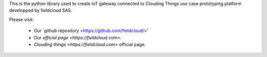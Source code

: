 This is the python library used to create IoT gateway connected to Clouding Things use case prototyping platform developped by fieldcloud SAS.

Please visit:

   * Our `github repository <https://github.com/fieldcloud/>'
   * Our `official page <https://fieldcloud.com>`.
   * `Clouding things <https://fieldcloud.com>` official page.
